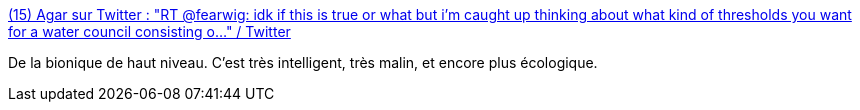 :jbake-type: post
:jbake-status: published
:jbake-title: (15) Agar sur Twitter : "RT @fearwig: idk if this is true or what but i'm caught up thinking about what kind of thresholds you want for a water council consisting o…" / Twitter
:jbake-tags: bionique,science,mesure,écologie,eau,_mois_mai,_année_2020
:jbake-date: 2020-05-23
:jbake-depth: ../
:jbake-uri: shaarli/1590225779000.adoc
:jbake-source: https://nicolas-delsaux.hd.free.fr/Shaarli?searchterm=https%3A%2F%2Ftwitter.com%2FakaAgar%2Fstatus%2F1264101463749509120&searchtags=bionique+science+mesure+%C3%A9cologie+eau+_mois_mai+_ann%C3%A9e_2020
:jbake-style: shaarli

https://twitter.com/akaAgar/status/1264101463749509120[(15) Agar sur Twitter : "RT @fearwig: idk if this is true or what but i'm caught up thinking about what kind of thresholds you want for a water council consisting o…" / Twitter]

De la bionique de haut niveau. C'est très intelligent, très malin, et encore plus écologique.
